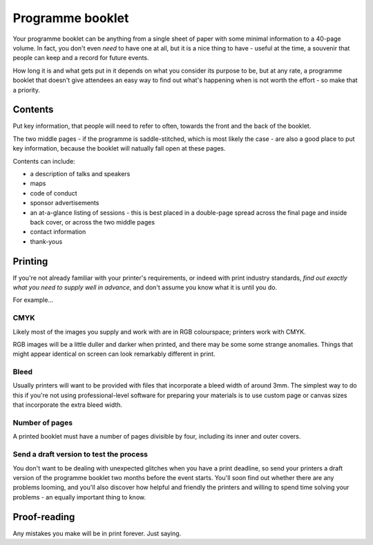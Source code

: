 =================
Programme booklet
=================


Your programme booklet can be anything from a single sheet of paper with some minimal information
to a 40-page volume. In fact, you don't even *need* to have one at all, but it is a nice thing to
have - useful at the time, a souvenir that people can keep and a record for future events.

How long it is and what gets put in it depends on what you consider its purpose to be, but at any
rate, a programme booklet that doesn't give attendees an easy way to find out what's happening when
is not worth the effort - so make that a priority.


Contents
========

Put key information, that people will need to refer to often, towards the front and the back of the
booklet.

The two middle pages - if the programme is saddle-stitched, which is most likely the case - are
also a good place to put key information, because the booklet will natually fall open at these
pages.

Contents can include:

* a description of talks and speakers
* maps
* code of conduct
* sponsor advertisements
* an at-a-glance listing of sessions - this is best placed in a double-page spread across the final
  page and inside back cover, or across the two middle pages
* contact information
* thank-yous


Printing
========

If you're not already familiar with your printer's requirements, or indeed with print industry
standards, *find out exactly what you need to supply well in advance*, and don't assume you know
what it is until you do.

For example...

CMYK
----

Likely most of the images you supply and work with are in RGB colourspace; printers work with CMYK.

RGB images will be a little duller and darker when printed, and there may be some some strange
anomalies. Things that might appear identical on screen can look remarkably different in print.


Bleed
-----

Usually printers will want to be provided with files that incorporate a bleed width of around 3mm.
The simplest way to do this if you're not using professional-level software for preparing your
materials is to use custom page or canvas sizes that incorporate the extra bleed width.


Number of pages
---------------

A printed booklet must have a number of pages divisible by four, including its inner and outer
covers.


Send a draft version to test the process
----------------------------------------

You don't want to be dealing with unexpected glitches when you have a print deadline, so send your
printers a draft version of the programme booklet two months before the event starts. You'll soon
find out whether there are any problems looming, and you'll also discover how helpful and friendly
the printers and willing to spend time solving your problems - an equally important thing to know.


Proof-reading
=============

Any mistakes you make will be in print forever. Just saying.
